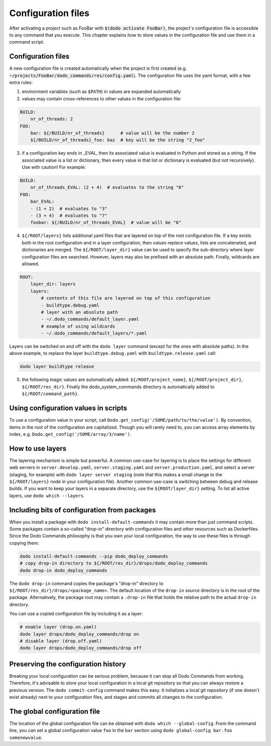.. _configuration:

*******************
Configuration files
*******************

After activating a project such as FooBar with :code:`$(dodo activate FooBar)`, the project's configuration file is accessible to any command that you execute. This chapter explains how to store values in the configuration file and use them in a command script.


Configuration files
===================

A new configuration file is created automatically when the project is first created (e.g. :code:`~/projects/FooBar/dodo_commands/res/config.yaml`). The configuration file uses the yaml format, with a few extra rules:

1. environment variables (such as ``$PATH``) in values are expanded automatically

2. values may contain cross-references to other values in the configuration file:

.. code-block:: yaml

    BUILD:
        nr_of_threads: 2
    FOO:
        bar: ${/BUILD/nr_of_threads}      # value will be the number 2
        ${/BUILD/nr_of_threads}_foo: baz  # key will be the string "2_foo"

3. if a configuration key ends in _EVAL, then its associated value is evaluated in Python and stored as a string. If the associated value is a list or dictionary, then every value in that list or dictionary is evaluated (but not recursively). Use with caution! For example:

.. code-block:: yaml

    BUILD:
        nr_of_threads_EVAL: (2 + 4)  # evaluates to the string "6"
    FOO:
        bar_EVAL:
        - (1 + 2)  # evaluates to "3"
        - (3 + 4)  # evaluates to "7"
        foobar: ${/BUILD/nr_of_threads_EVAL}  # value will be "6"

4. ``${/ROOT/layers}`` lists additional yaml files that are layered on top of the root configuration file. If a key exists both in the root configuration and in a layer configuration, then values replace values, lists are concatenated, and dictionaries are merged. The ``${/ROOT/layer_dir}`` value can be used to specify the sub-directory where layer configuration files are searched. However, layers may also be prefixed with an absolute path. Finally, wildcards are allowed.

.. code-block:: yaml

    ROOT:
        layer_dir: layers
        layers:
            # contents of this file are layered on top of this configuration
            - buildtype.debug.yaml
            # layer with an absolute path
            - ~/.dodo_commands/default_layer.yaml
            # example of using wildcards
            - ~/.dodo_commands/default_layers/*.yaml

Layers can be switched on and off with the ``dodo layer`` command (except for the ones with absolute paths). In the above example, to replace the layer ``buildtype.debug.yaml`` with ``buildtype.release.yaml`` call:

.. code-block:: bash

    dodo layer buildtype release


5. the following magic values are automatically added: ``${/ROOT/project_name}``, ``${/ROOT/project_dir}``, ``${/ROOT/res_dir}``. Finally the dodo_system_commands directory is automatically added to ``${/ROOT/command_path}``.


Using configuration values in scripts
=====================================

To use a configuration value in your script, call ``Dodo.get_config('/SOME/path/to/the/value')``. By convention, items in the root of the configuration are capitalized. Though you will rarely need to, you can access array elements by index, e.g. ``Dodo.get_config('/SOME/array/3/name')``.


How to use layers
=================

The layering mechanism is simple but powerful. A common use-case for layering is to place the settings for different web servers in ``server.develop.yaml``, ``server.staging.yaml`` and ``server.production.yaml``, and select a server (staging, for example) with ``dodo layer server staging`` (note that this makes a small change to the ``${/ROOT/layers}`` node in your configuration file). Another common use-case is switching between debug and release builds. If you want to keep your layers in a separate directory, use the ``${ROOT/layer_dir}`` setting. To list all active layers, use ``dodo which --layers``.


Including bits of configuration from packages
=============================================

When you install a package with ``dodo install-default-commands`` it may contain more than just command scripts. Some packages contain a so-called "drop-in" directory with configuration files and other resources such as Dockerfiles. Since the Dodo Commands philosophy is that you own your local configuration, the way to use these files is through copying them:

.. code-block:: bash

    dodo install-default-commands --pip dodo_deploy_commands
    # copy drop-in directory to ${/ROOT/res_dir}/drops/dodo_deploy_commands
    dodo drop-in dodo_deploy_commands

The ``dodo drop-in`` command copies the package's "drop-in" directory to ``${/ROOT/res_dir}/drops/<package_name>``. The default location of the ``drop-in`` source directory is in the root of the package. Alternatively, the package root may contain a ``.drop-in`` file that holds the relative path to the actual ``drop-in`` directory.

You can use a copied configuration file by including it as a layer:

.. code-block:: bash

    # enable layer (drop.on.yaml)
    dodo layer drops/dodo_deploy_commands/drop on
    # disable layer (drop.off.yaml)
    dodo layer drops/dodo_deploy_commands/drop off


Preserving the configuration history
====================================

Breaking your local configuration can be serious problem, because it can stop all Dodo Commands from working. Therefore, it's advisable to store your local configuration in a local git repository so that you can always restore a previous version. The ``dodo commit-config`` command makes this easy. It initializes a local git repository (if one doesn't exist already) next to your configuration files, and stages and commits all changes to the configuration.


.. _global_config:

The global configuration file
=============================

The location of the global configuration file can be obtained with ``dodo which --global-config``. From the command line, you can set a global configuration value ``foo`` in the ``bar`` section using ``dodo global-config bar.foo somenewvalue``.
